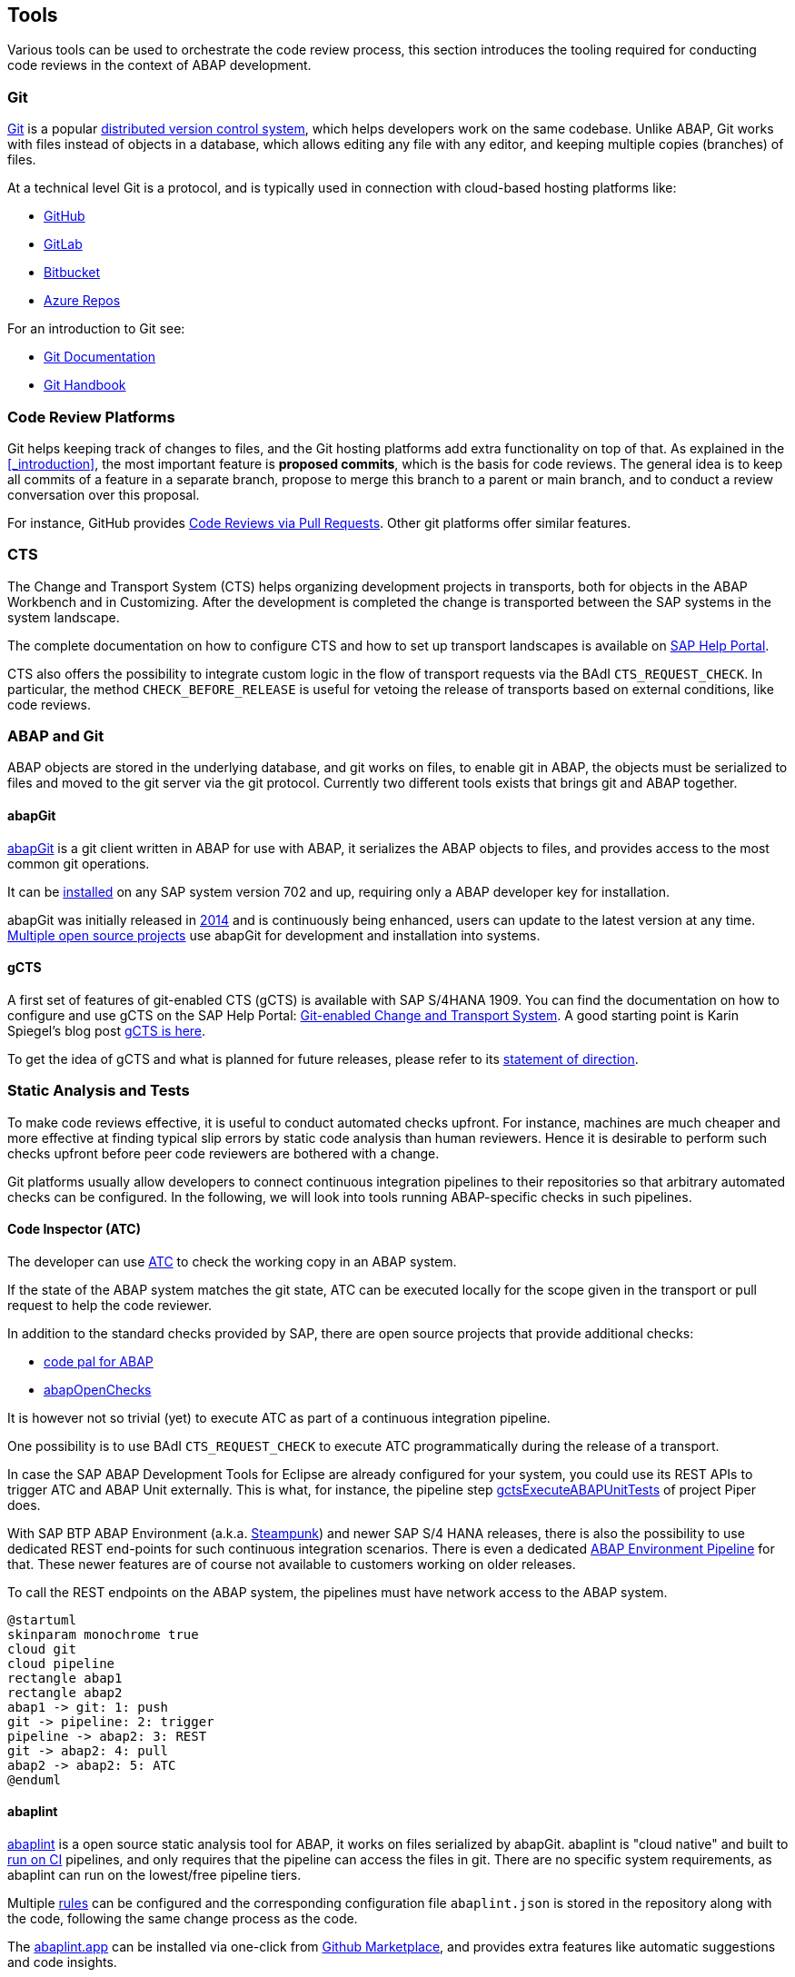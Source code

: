 == Tools
Various tools can be used to orchestrate the code review process, this section introduces the tooling required for conducting code reviews in the context of ABAP development.

=== Git
link:https://en.wikipedia.org/wiki/Git[Git] is a popular link:https://en.wikipedia.org/wiki/Distributed_version_control[distributed version control system], which helps developers work on the same codebase. Unlike ABAP, Git works with files instead of objects in a database, which allows editing any file with
any editor, and keeping multiple copies (branches) of files.

At a technical level Git is a protocol, and is typically used in connection with cloud-based hosting platforms like:

* link:https://github.com[GitHub]
* link:https://gitlab.com[GitLab]
* link:https://bitbucket.com[Bitbucket]
* link:https://azure.microsoft.com/en-us/services/devops/repos/[Azure Repos]

For an introduction to Git see:

* link:https://git-scm.com/doc[Git Documentation]
* link:https://guides.github.com/introduction/git-handbook/[Git Handbook]

=== Code Review Platforms
Git helps keeping track of changes to files, and the Git hosting platforms add extra functionality on top of that. As explained in the <<_introduction>>, the most important feature is *proposed commits*, which is the basis for code reviews.
The general idea is to keep all commits of a feature in a separate branch, propose to merge this branch to a parent or main branch, and to conduct a review conversation over this proposal.

For instance, GitHub provides link:https://github.com/features/code-review/[Code Reviews via Pull Requests]. Other git platforms offer similar features.

=== CTS
The Change and Transport System (CTS) helps organizing development projects in transports, both for objects in the ABAP Workbench and in Customizing. After the development is completed the change is transported between the SAP systems in the system landscape.

The complete documentation on how to configure CTS and how to set up transport landscapes is available on  link:https://help.sap.com/viewer/4a368c163b08418890a406d413933ba7/201809.latest/en-US/48c4300fca5d581ce10000000a42189c.html[SAP Help Portal].

CTS also offers the possibility to integrate custom logic in the flow of transport requests via the BAdI `CTS_REQUEST_CHECK`.
In particular, the method `CHECK_BEFORE_RELEASE` is useful for vetoing the release of transports based on external conditions, like code reviews.

=== ABAP and Git
ABAP objects are stored in the underlying database, and git works on files, to enable git in ABAP, the
objects must be serialized to files and moved to the git server via the git protocol. Currently two different
tools exists that brings git and ABAP together.

==== abapGit
link:https://abapGit.org[abapGit] is a git client written in ABAP for use with ABAP, it serializes the ABAP objects to files, and provides access to the most common git operations.

It can be link:https://docs.abapgit.org/guide-install.html[installed] on any SAP system version 702 and up, requiring only a ABAP developer key for installation.

abapGit was initially released in link:https://blogs.sap.com/2014/07/17/git-client-for-abap-alpha-release/[2014] and is continuously being enhanced, users can update to the latest version at any time.
link:https://dotabap.org[Multiple open source projects] use abapGit for development and installation into systems.

==== gCTS
A first set of features of git-enabled CTS (gCTS) is available with SAP S/4HANA 1909. You can find the documentation on how to configure and use gCTS on the SAP Help Portal: link:https://help.sap.com/viewer/4a368c163b08418890a406d413933ba7/201909.000/en-US/f319b168e87e42149e25e13c08d002b9.html[Git-enabled Change and Transport System]. A good starting point is Karin Spiegel's blog post link:https://blogs.sap.com/2019/11/14/gcts-is-here/[gCTS is here].

To get the idea of gCTS and what is planned for future releases, please refer to its link:https://support.sap.com/content/dam/support/en_us/library/ssp/tools/Software-logistic-tools/Ideas_CI_ABAP_V3.pdf[statement of direction].

=== Static Analysis and Tests

To make code reviews effective, it is useful to conduct automated checks upfront. For instance, machines are much cheaper and more effective at finding typical slip errors by static code analysis than human reviewers. Hence it is desirable to perform such checks upfront before peer code reviewers are bothered with a change.

Git platforms usually allow developers to connect continuous integration pipelines to their repositories so that arbitrary automated checks can be configured.
In the following, we will look into tools running ABAP-specific checks in such pipelines.

==== Code Inspector (ATC)
The developer can use link:https://help.sap.com/viewer/c238d694b825421f940829321ffa326a/7.51.7/en-US/4ec5711c6e391014adc9fffe4e204223.html[ATC] to check the working copy in an ABAP system.

If the state of the ABAP system matches the git state, ATC can be executed locally for the scope given in the transport or pull request to help the code reviewer.

In addition to the standard checks provided by SAP, there are open source projects that provide additional checks:

* link:https://github.com/SAP/code-pal-for-abap[code pal for ABAP]
* link:https://abapopenchecks.org[abapOpenChecks]

It is however not so trivial (yet) to execute ATC as part of a continuous integration pipeline.

One possibility is to use BAdI `CTS_REQUEST_CHECK` to execute ATC programmatically during the release of a transport.

In case the SAP ABAP Development Tools for Eclipse are already configured for your system, you could use its REST APIs to trigger ATC and ABAP Unit externally. This is what, for instance, the pipeline step link:https://www.project-piper.io/steps/gctsExecuteABAPUnitTests/[gctsExecuteABAPUnitTests] of project Piper does.

With SAP BTP ABAP Environment (a.k.a. link:https://blogs.sap.com/2019/08/20/its-steampunk-now/[Steampunk]) and newer SAP S/4 HANA releases, there is also the possibility to use dedicated REST end-points for such continuous integration scenarios. There is even a dedicated link:https://www.project-piper.io/pipelines/abapEnvironment/introduction/[ABAP Environment Pipeline] for that.
These newer features are of course not available to customers working on older releases.

To call the REST endpoints on the ABAP system, the pipelines must have network access to the ABAP system.

[plantuml,atc,svg,align="center"]
....
@startuml
skinparam monochrome true
cloud git
cloud pipeline
rectangle abap1
rectangle abap2
abap1 -> git: 1: push
git -> pipeline: 2: trigger
pipeline -> abap2: 3: REST
git -> abap2: 4: pull
abap2 -> abap2: 5: ATC
@enduml
....

==== abaplint
link:https://abaplint.org[abaplint] is a open source static analysis tool for ABAP, it works on files serialized by abapGit.
abaplint is "cloud native" and built to link:https://github.com/abaplint/abaplint/blob/main/docs/ci/README.md[run on CI] pipelines, and only requires that the pipeline can access the files in git. There are no specific system requirements, as abaplint can run on the lowest/free pipeline tiers.

Multiple link:https://rules.abaplint.org[rules] can be configured and the corresponding configuration file  `abaplint.json` is stored in the repository along with the code, following the same change process as the code.

The link:https://abaplint.app[abaplint.app] can be installed via one-click from link:https://github.com/marketplace/abaplint[Github Marketplace], and provides extra features like automatic suggestions and code insights.

The developers can check their working copy using link:https://github.com/abaplint/abaplint-sci-client[abaplint-sci-client] which integrates the rules into Code Inspector/ATC. And the linter also works in link:https://marketplace.visualstudio.com/items?itemName=larshp.vscode-abaplint[vscode] or running link:https://playground.abaplint.org[standalone] in a browser window.

[plantuml,abaplint,svg,align="center"]
....
@startuml
skinparam monochrome true
cloud git
cloud pipeline
rectangle abap
abap -> git: 1: push
git -> pipeline: 2: trigger
git -> pipeline: 3: pull
pipeline -> pipeline: 4: abaplint
@enduml
....

==== Third party checks

There are other tools from third party vendors that can be also used for ABAP code analysis. 

For instance, link:https://www.sonarsource.com/abap/[SonarSource ABAP] can be used to check ABAP source serialized by abapGit. 
Their link:https://github.com/apps/sonarcloud[App] can be used to integrate it with GitHub-based CI pipelines.
=== abap-openapi-client

External check services often have an link:https://swagger.io/docs/specification/about/[OpenAPI] definition. Unfortunately, there is no standard way of consuming such OpenAPI services in ABAP yet. An emerging open source OpenAPI client for ABAP can be found at https://github.com/abap-openapi/abap-openapi-client
